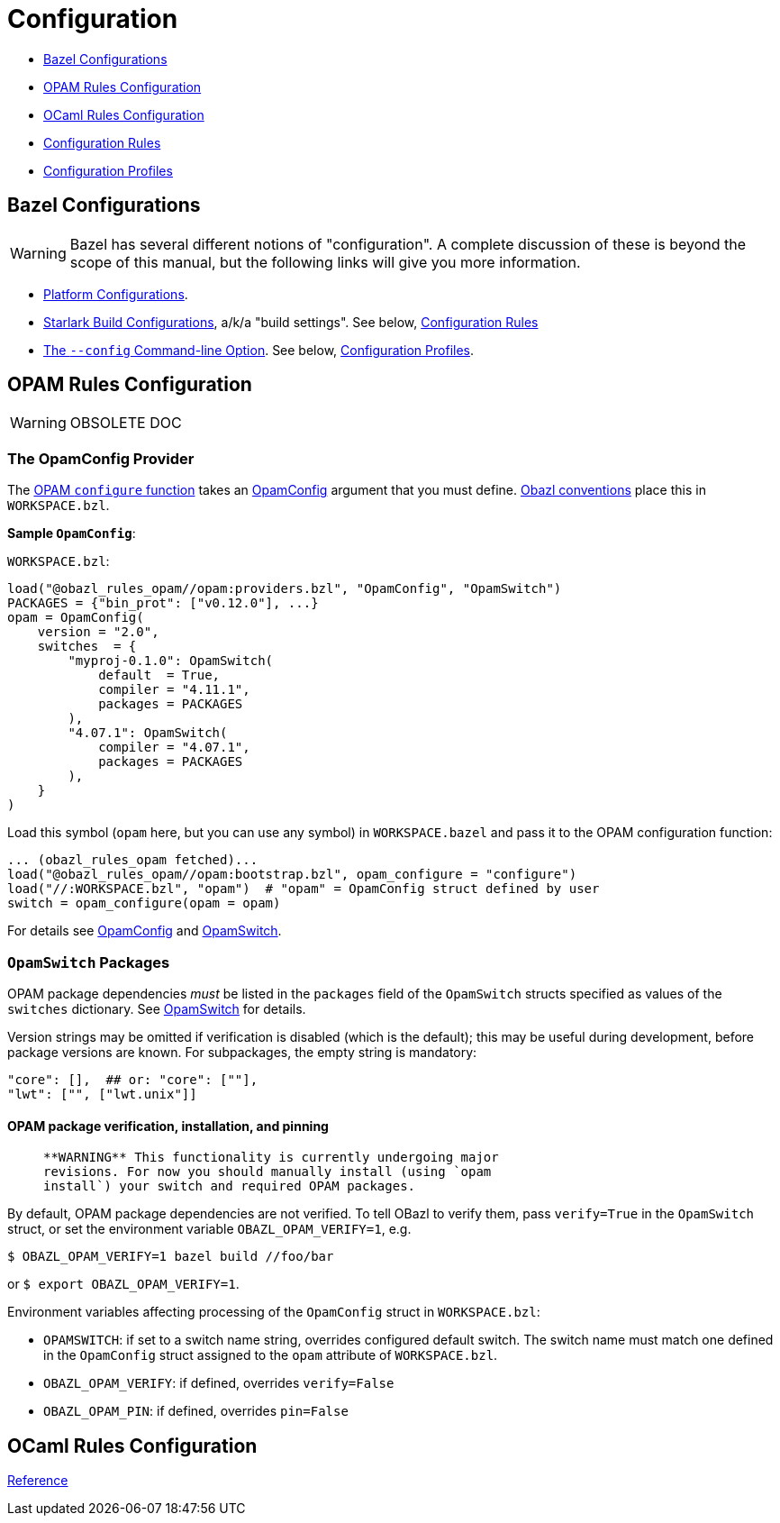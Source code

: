 = Configuration
:page-permalink: rules-ocaml/user-guide/configuration
:page-layout: page_rules_ocaml
:page-pkg: rules_ocaml
:page-doc: ug
:page-tags: [configuration]
:page-keywords: notes, tips, cautions, warnings, admonitions
:page-last_updated: May 2, 2022
:page-toc: false

* link:#bazel[Bazel Configurations]
* link:#opamconfig[OPAM Rules Configuration]
* link:#ocamlconfig[OCaml Rules Configuration]
* link:configrules.md[Configuration Rules]
* link:configprofiles.md[Configuration Profiles]

== Bazel Configurations


WARNING: Bazel has several different notions of "configuration".
A complete discussion of these is beyond the scope of this manual,
but the following links will give you more information.

* link:https://bazel.build/rules/rules#configurations[Platform Configurations].
* link:https://bazel.build/rules/config[Starlark Build Configurations], a/k/a "build settings".  See below, link:#configrules[Configuration Rules]
* link:https://docs.bazel.build/versions/master/guide.html#bazelrc-syntax-and-semantics[The `--config` Command-line Option].  See below, link:#configprofiles[Configuration Profiles].

== OPAM Rules Configuration

WARNING: OBSOLETE DOC

=== The OpamConfig Provider

The link:../refman/functions.md#opam_configure[OPAM `configure` function] takes
an link:../refman/providers_opam.md#opamconfig[OpamConfig] argument that you must define. link:conventions.md[Obazl conventions]
place this in `WORKSPACE.bzl`.

**Sample `OpamConfig`**:

`WORKSPACE.bzl`:

```
load("@obazl_rules_opam//opam:providers.bzl", "OpamConfig", "OpamSwitch")
PACKAGES = {"bin_prot": ["v0.12.0"], ...}
opam = OpamConfig(
    version = "2.0",
    switches  = {
        "myproj-0.1.0": OpamSwitch(
            default  = True,
            compiler = "4.11.1",
            packages = PACKAGES
        ),
        "4.07.1": OpamSwitch(
            compiler = "4.07.1",
            packages = PACKAGES
        ),
    }
)
```

Load this symbol (`opam` here, but you can use any symbol) in
`WORKSPACE.bazel` and pass it to the OPAM configuration function:

```
... (obazl_rules_opam fetched)...
load("@obazl_rules_opam//opam:bootstrap.bzl", opam_configure = "configure")
load("//:WORKSPACE.bzl", "opam")  # "opam" = OpamConfig struct defined by user
switch = opam_configure(opam = opam)
```

For details see link:../refman/providers_opam.md#opamconfig[OpamConfig]
and link:../refman/providers_opam.md#opamswitch[OpamSwitch].

=== `OpamSwitch` Packages

OPAM package dependencies _must_ be listed in the `packages` field of
the `OpamSwitch` structs specified as values of the `switches`
dictionary. See
link:../refman/providers_opam.md#popamswitch[OpamSwitch] for details.

Version strings may be omitted if verification is disabled (which is
the default); this may be useful during development, before package
versions are known. For subpackages, the empty string is mandatory:

```
"core": [],  ## or: "core": [""],
"lwt": ["", ["lwt.unix"]]
```

==== OPAM package verification, installation, and pinning

>    **WARNING** This functionality is currently undergoing major
>    revisions. For now you should manually install (using `opam
>    install`) your switch and required OPAM packages.

By default, OPAM package dependencies are not verified. To tell OBazl
to verify them, pass `verify=True` in the `OpamSwitch` struct, or set
the environment variable `OBAZL_OPAM_VERIFY=1`, e.g.

```
$ OBAZL_OPAM_VERIFY=1 bazel build //foo/bar
```

or `$ export OBAZL_OPAM_VERIFY=1`.


Environment variables affecting processing of the `OpamConfig` struct in `WORKSPACE.bzl`:

* `OPAMSWITCH`: if set to a switch name string, overrides configured
  default switch. The switch name must match one defined in the
  `OpamConfig` struct assigned to the `opam` attribute of `WORKSPACE.bzl`.

* `OBAZL_OPAM_VERIFY`: if defined, overrides `verify=False`

* `OBAZL_OPAM_PIN`: if defined, overrides `pin=False`

== OCaml Rules Configuration

link:../refman/functions.md#ocaml_configure[Reference]
